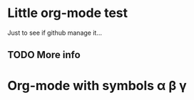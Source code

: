 * Little org-mode test
Just to see if github manage it...

** TODO More info

* Org-mode with \LaTex symbols \alpha \beta \gamma

